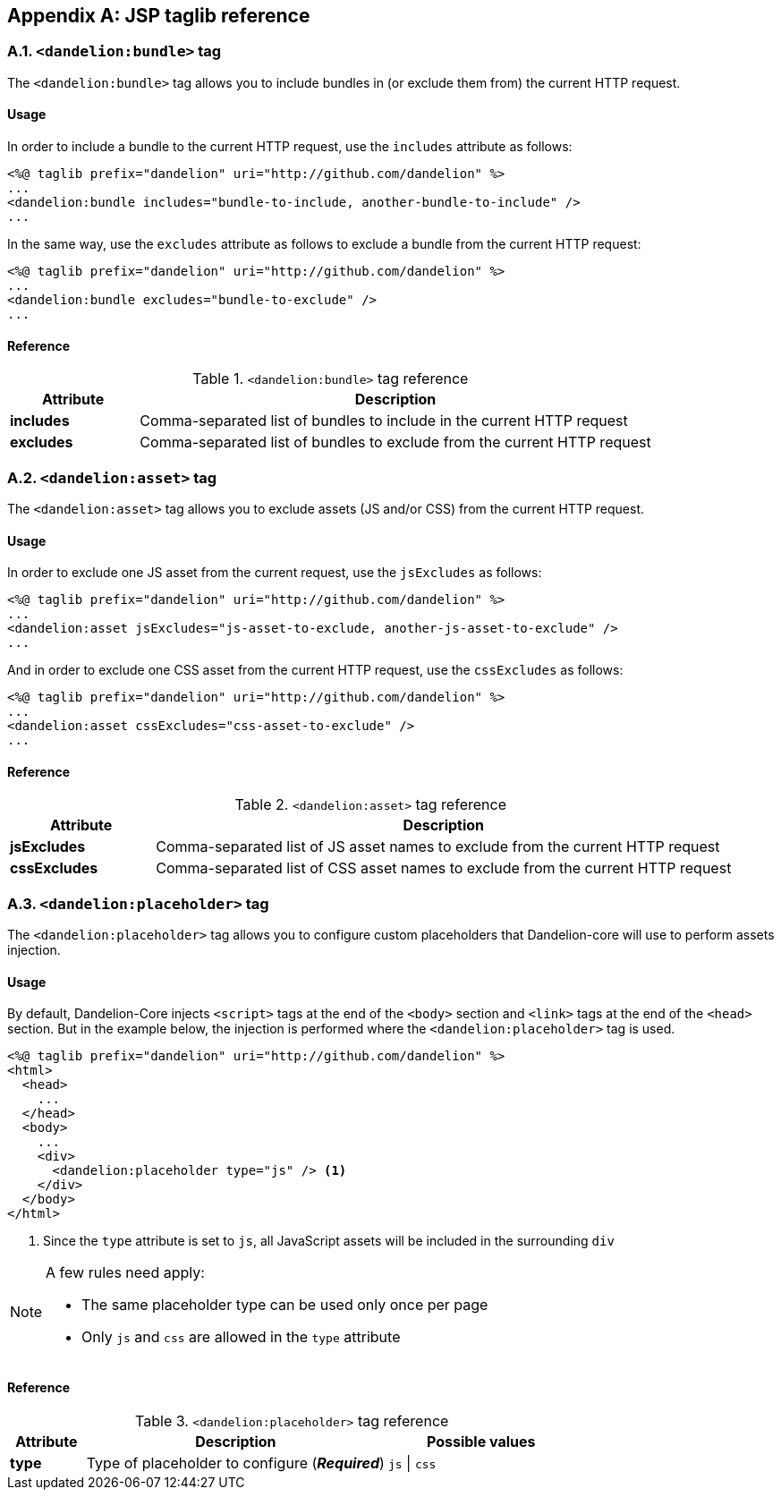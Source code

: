 == Appendix A: JSP taglib reference

=== A.1. `<dandelion:bundle>` tag

The `<dandelion:bundle>` tag allows you to include bundles in (or exclude them from) the current HTTP request.

[discrete]
==== Usage

In order to include a bundle to the current HTTP request, use the `includes` attribute as follows:

[source, xml]
----
<%@ taglib prefix="dandelion" uri="http://github.com/dandelion" %>
...
<dandelion:bundle includes="bundle-to-include, another-bundle-to-include" />
...
----

In the same way, use the `excludes` attribute as follows to exclude a bundle from the current HTTP request:

[source, xml]
----
<%@ taglib prefix="dandelion" uri="http://github.com/dandelion" %>
...
<dandelion:bundle excludes="bundle-to-exclude" />
...
----

[discrete]
==== Reference

.`<dandelion:bundle>` tag reference
[cols="2,8"]
|===
|Attribute |Description

|[[jsp-bundle-includes]]*includes*
|Comma-separated list of bundles to include in the current HTTP request

|[[jsp-bundle-excludes]]*excludes*
|Comma-separated list of bundles to exclude from the current HTTP request
|===

=== A.2. `<dandelion:asset>` tag

The `<dandelion:asset>` tag allows you to exclude assets (JS and/or CSS) from the current HTTP request.

[discrete]
==== Usage

In order to exclude one JS asset from the current request, use the `jsExcludes` as follows:

[source, xml]
----
<%@ taglib prefix="dandelion" uri="http://github.com/dandelion" %>
...
<dandelion:asset jsExcludes="js-asset-to-exclude, another-js-asset-to-exclude" />
...
----

And in order to exclude one CSS asset from the current HTTP request, use the `cssExcludes` as follows:

[source, xml]
----
<%@ taglib prefix="dandelion" uri="http://github.com/dandelion" %>
...
<dandelion:asset cssExcludes="css-asset-to-exclude" />
...
----

[discrete]
==== Reference

.`<dandelion:asset>` tag reference
[cols="2,8"]
|===
|Attribute |Description

|[[jsp-asset-jsExcludes]]*jsExcludes*
|Comma-separated list of JS asset names to exclude from the current HTTP request

|[[jsp-asset-cssExcludes]]*cssExcludes*
|Comma-separated list of CSS asset names to exclude from the current HTTP request
|===

=== A.3. `<dandelion:placeholder>` tag

The `<dandelion:placeholder>` tag allows you to configure custom placeholders that Dandelion-core will use to perform assets injection.

[discrete]
==== Usage

By default, Dandelion-Core injects `<script>` tags at the end of the `<body>` section and `<link>` tags at the end of the `<head>` section. But in the example below, the injection is performed where the `<dandelion:placeholder>` tag is used.

[source, xml]
----
<%@ taglib prefix="dandelion" uri="http://github.com/dandelion" %>
<html>
  <head>
    ...
  </head>
  <body>
    ...
    <div> 
      <dandelion:placeholder type="js" /> <1>
    </div>
  </body>
</html>
----
<1> Since the `type` attribute is set to `js`, all JavaScript assets will be included in the surrounding `div`

[NOTE]
====
A few rules need apply:

* The same placeholder type can be used only once per page
* Only `js` and `css` are allowed in the `type` attribute
====

[discrete]
==== Reference

.`<dandelion:placeholder>` tag reference
[cols="2,8,5"]
|===
|Attribute |Description |Possible values

|[[jsp-placeholder-type]]*type*
|Type of placeholder to configure (*_Required_*)
|`js` \| `css`
|===

